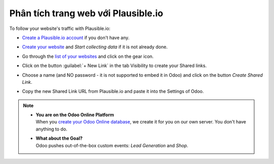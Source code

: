 ====================================
Phân tích trang web với Plausible.io
====================================

To follow your website's traffic with Plausible.io:

- `Create a Plausible.io account <https://plausible.io/register>`_ if you don't have any.
- `Create your website <https://plausible.io/sites/new>`_ and `Start collecting data` if it is not
  already done.
- Go through the `list of your websites <https://plausible.io/sites>`_ and click on the gear icon.

  .. image:: plausible/cog.png
     :align: center
     :alt: Click on cog icon in the list of websites

- Click on the button :guilabel:`+ New Link` in the tab Visibility to create your Shared links.

  .. image:: plausible/new-sharedlink.png
     :align: center
     :alt: Adding a shared link in the Visibility tab

- Choose a name (and NO password - it is not supported to embed it in Odoo) and click on the button
  `Create Shared Link`.

  .. image:: plausible/create-sharedlink.png
     :align: center
     :alt: Credentials creation for the new shared link

- Copy the new Shared Link URL from Plausible.io and paste it into the Settings of Odoo.

  .. image:: plausible/copy-sharedlink.png
     :align: center
     :alt: Copy the shared link URL from Plausible.io

  .. image:: plausible/paste-sharedlink.png
     :align: center
     :alt: Paste the shared link URL to Odoo settings

.. note::
   - | **You are on the Odoo Online Platform**
     | When you `create your Odoo Online database <https://leansoft.vn/trial>`_, we create it for
       you on our own server. You don't have anything to do.
   - | **What about the Goal?**
     | Odoo pushes out-of-the-box custom events: `Lead Generation` and `Shop`.
